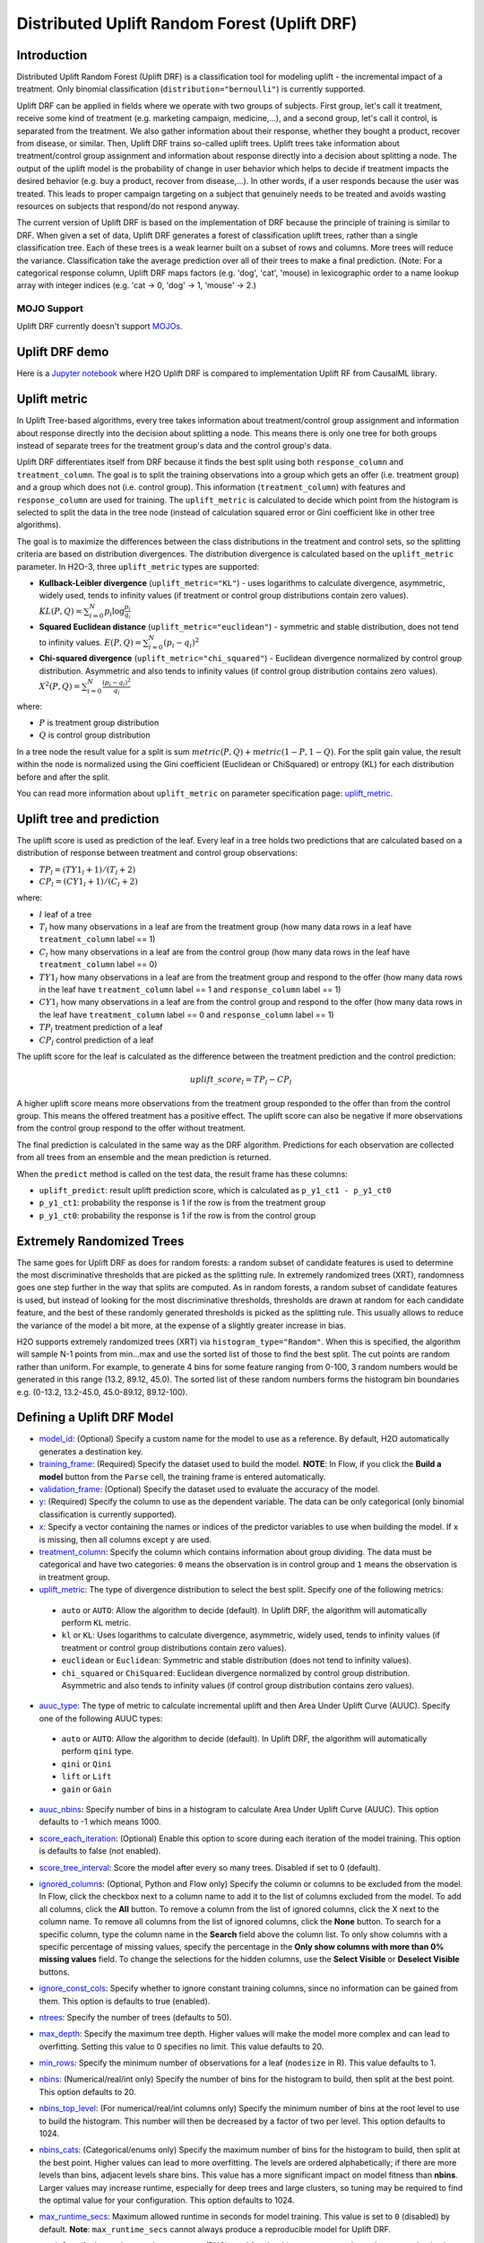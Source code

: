 Distributed Uplift Random Forest (Uplift DRF)
---------------------------------------------

Introduction
~~~~~~~~~~~~

Distributed Uplift Random Forest (Uplift DRF) is a classification tool for modeling uplift - the incremental impact of a treatment. Only binomial classification (``distribution="bernoulli"``) is currently supported. 

Uplift DRF can be applied in fields where we operate with two groups of subjects. First group, let's call it treatment, receive some kind of treatment (e.g. marketing campaign, medicine,...), and a second group, let's call it control, is separated from the treatment. We also gather information about their response, whether they bought a product, recover from disease, or similar. Then, Uplift DRF trains so-called uplift trees. Uplift trees take information about treatment/control group assignment and information about response directly into a decision about splitting a node. The output of the uplift model is the probability of change in user behavior which helps to decide if treatment impacts the desired behavior (e.g. buy a product, recover from disease,...). In other words, if a user responds because the user was treated. This leads to proper campaign targeting on a subject that genuinely needs to be treated and avoids wasting resources on subjects that respond/do not respond anyway.

The current version of Uplift DRF is based on the implementation of DRF because the principle of training is similar to DRF. When given a set of data, Uplift DRF generates a forest of classification uplift trees, rather than a single classification tree. Each of these trees is a weak learner built on a subset of rows and columns. More trees will reduce the variance. Classification take the average prediction over all of their trees to make a final prediction. (Note: For a categorical response column, Uplift DRF maps factors  (e.g. 'dog', 'cat', 'mouse) in lexicographic order to a name lookup array with integer indices (e.g. 'cat -> 0, 'dog' -> 1, 'mouse' -> 2.)

MOJO Support
''''''''''''

Uplift DRF currently doesn't support `MOJOs <../save-and-load-model.html#supported-mojos>`__.

Uplift DRF demo
~~~~~~~~~~~~~~~
Here is a `Jupyter notebook <https://github.com/h2oai/h2o-3/blob/master/h2o-py/demos/uplift_random_forest_compare_causalml.ipynb>`__ where H2O Uplift DRF is compared to implementation Uplift RF from CausalML library.


Uplift metric
~~~~~~~~~~~~~~

In Uplift Tree-based algorithms, every tree takes information about treatment/control group assignment and information about response directly into the decision about splitting a node. This means there is only one tree for both groups instead of separate trees for the treatment group's data and the control group's data.

Uplift DRF differentiates itself from DRF because it finds the best split using both ``response_column`` and ``treatment_column``. The goal is to split the training observations into a group which gets an offer (i.e. treatment group) and a group which does not (i.e. control group). This information (``treatment_column``) with features and ``response_column`` are used for training. The ``uplift_metric`` is calculated to decide which point from the histogram is selected to split the data in the tree node (instead of calculation squared error or Gini coefficient like in other tree algorithms).

The goal is to maximize the differences between the class distributions in the treatment and control sets, so the splitting criteria are based on distribution divergences. The distribution divergence is calculated based on the ``uplift_metric`` parameter. In H2O-3, three ``uplift_metric`` types are supported:

- **Kullback-Leibler divergence** (``uplift_metric="KL"``) - uses logarithms to calculate divergence, asymmetric, widely used, tends to infinity values (if treatment or control group distributions contain zero values). :math:`KL(P, Q) = \sum_{i=0}^{N} p_i \log{\frac{p_i}{q_i}}`
- **Squared Euclidean distance** (``uplift_metric="euclidean"``) - symmetric and stable distribution, does not tend to infinity values. :math:`E(P, Q) = \sum_{i=0}^{N} (p_i-q_i)^2`
- **Chi-squared divergence** (``uplift_metric="chi_squared"``) - Euclidean divergence normalized by control group distribution. Asymmetric and also tends to infinity values (if control group distribution contains zero values). :math:`X^2(P, Q) = \sum_{i=0}^{N} \frac{(p_i-q_i)^2}{q_i}`

where:

- :math:`P` is treatment group distribution
- :math:`Q` is control group distribution

In a tree node the result value for a split is sum :math:`metric(P, Q) + metric(1-P, 1-Q)`. For the split gain value, the result within the node is normalized using the Gini coefficient (Euclidean or ChiSquared) or entropy (KL) for each distribution before and after the split.

You can read more information about ``uplift_metric`` on parameter specification page: `uplift_metric <algo-params/uplift_metric.html>`__.

Uplift tree and prediction
~~~~~~~~~~~~~~~~~~~~~~~~~~

The uplift score is used as prediction of the leaf. Every leaf in a tree holds two predictions that are calculated based on a distribution of response between treatment and control group observations:

- :math:`TP_l = (TY1_l + 1) / (T_l + 2)`
- :math:`CP_l = (CY1_l + 1) / (C_l + 2)`

where:

- :math:`l` leaf of a tree
- :math:`T_l` how many observations in a leaf are from the treatment group (how many data rows in a leaf have ``treatment_column`` label == 1) 
- :math:`C_l` how many observations in a leaf are from the control group (how many data rows in the leaf have ``treatment_column`` label == 0)
- :math:`TY1_l` how many observations in a leaf are from the treatment group and respond to the offer (how many data rows in the leaf have ``treatment_column`` label == 1 and ``response_column`` label == 1)
- :math:`CY1_l` how many observations in a leaf are from the control group and respond to the offer (how many data rows in the leaf have ``treatment_column`` label == 0 and ``response_column`` label == 1)
- :math:`TP_l` treatment prediction of a leaf
- :math:`CP_l` control prediction of a leaf

The uplift score for the leaf is calculated as the difference between the treatment prediction and the control prediction:

.. math::

   uplift\_score_l = TP_l - CP_l

A higher uplift score means more observations from the treatment group responded to the offer than from the control group. This means the offered treatment has a positive effect. The uplift score can also be negative if more observations from the control group respond to the offer without treatment.

The final prediction is calculated in the same way as the DRF algorithm. Predictions for each observation are collected from all trees from an ensemble and the mean prediction is returned. 

When the ``predict`` method is called on the test data, the result frame has these columns:

- ``uplift_predict``: result uplift prediction score, which is calculated as ``p_y1_ct1 - p_y1_ct0``
- ``p_y1_ct1``: probability the response is 1 if the row is from the treatment group
- ``p_y1_ct0``: probability the response is 1 if the row is from the control group

Extremely Randomized Trees
~~~~~~~~~~~~~~~~~~~~~~~~~~

The same goes for Uplift DRF as does for random forests: a random subset of candidate features is used to determine the most discriminative thresholds that are picked as the splitting rule. In extremely randomized trees (XRT), randomness goes one step further in the way that splits are computed. As in random forests, a random subset of candidate features is used, but instead of looking for the most discriminative thresholds, thresholds are drawn at random for each candidate feature, and the best of these randomly generated thresholds is picked as the splitting rule. This usually allows to reduce the variance of the model a bit more, at the expense of a slightly greater increase in bias.

H2O supports extremely randomized trees (XRT) via ``histogram_type="Random"``. When this is specified, the algorithm will sample N-1 points from min...max and use the sorted list of those to find the best split. The cut points are random rather than uniform. For example, to generate 4 bins for some feature ranging from 0-100, 3 random numbers would be generated in this range (13.2, 89.12, 45.0). The sorted list of these random numbers forms the histogram bin boundaries e.g. (0-13.2, 13.2-45.0, 45.0-89.12, 89.12-100).

Defining a Uplift DRF Model
~~~~~~~~~~~~~~~~~~~~~~~~~~~

-  `model_id <algo-params/model_id.html>`__: (Optional) Specify a custom name for the model to use as
   a reference. By default, H2O automatically generates a destination
   key.

-  `training_frame <algo-params/training_frame.html>`__: (Required) Specify the dataset used to build the
   model. **NOTE**: In Flow, if you click the **Build a model** button from the
   ``Parse`` cell, the training frame is entered automatically.

-  `validation_frame <algo-params/validation_frame.html>`__: (Optional) Specify the dataset used to evaluate
   the accuracy of the model.

-  `y <algo-params/y.html>`__: (Required) Specify the column to use as the dependent variable. The data can be only categorical (only binomial classification is currently supported).

-  `x <algo-params/x.html>`__: Specify a vector containing the names or indices of the predictor variables to use when building the model. If ``x`` is missing, then all columns except ``y`` are used.

-  `treatment_column <algo-params/treatment_column.html>`__: Specify the column which contains information about group dividing. The data must be categorical and have two categories: ``0`` means the observation is in control group and ``1`` means the observation is in treatment group.

-  `uplift_metric <algo-params/uplift_metric.html>`__: The type of divergence distribution to select the best split. Specify one of the following metrics:

  - ``auto`` or ``AUTO``: Allow the algorithm to decide (default). In Uplift DRF, the algorithm will automatically perform ``KL`` metric.
  - ``kl`` or ``KL``: Uses logarithms to calculate divergence, asymmetric, widely used, tends to infinity values (if treatment or control group distributions contain zero values).
  - ``euclidean`` or ``Euclidean``: Symmetric and stable distribution (does not tend to infinity values).
  - ``chi_squared`` or ``ChiSquared``: Euclidean divergence normalized by control group distribution. Asymmetric and also tends to infinity values (if control group distribution contains zero values).

-  `auuc_type <algo-params/auuc_type.html>`__: The type of metric to calculate incremental uplift and then Area Under Uplift Curve (AUUC). Specify one of the following AUUC types:

  - ``auto`` or ``AUTO``: Allow the algorithm to decide (default). In Uplift DRF, the algorithm will automatically perform ``qini`` type.
  - ``qini`` or ``Qini`` 
  - ``lift`` or ``Lift`` 
  - ``gain`` or ``Gain``
  
-  `auuc_nbins <algo-params/auuc_nbins.html>`__: Specify number of bins in a histogram to calculate Area Under Uplift Curve (AUUC). This option defaults to -1 which means 1000.

-  `score_each_iteration <algo-params/score_each_iteration.html>`__: (Optional) Enable this option to score
   during each iteration of the model training. This option is defaults to false (not enabled).

-  `score_tree_interval <algo-params/score_tree_interval.html>`__: Score the model after every so many trees.
   Disabled if set to 0 (default).

-  `ignored_columns <algo-params/ignored_columns.html>`__: (Optional, Python and Flow only) Specify the column or columns to be excluded from the model. In Flow, click the checkbox next to a column
   name to add it to the list of columns excluded from the model. To add
   all columns, click the **All** button. To remove a column from the
   list of ignored columns, click the X next to the column name. To
   remove all columns from the list of ignored columns, click the
   **None** button. To search for a specific column, type the column
   name in the **Search** field above the column list. To only show
   columns with a specific percentage of missing values, specify the
   percentage in the **Only show columns with more than 0% missing
   values** field. To change the selections for the hidden columns, use
   the **Select Visible** or **Deselect Visible** buttons.

-  `ignore_const_cols <algo-params/ignore_const_cols.html>`__: Specify whether to ignore constant
   training columns, since no information can be gained from them. This option is defaults to true (enabled).

-  `ntrees <algo-params/ntrees.html>`__: Specify the number of trees (defaults to 50).

-  `max_depth <algo-params/max_depth.html>`__: Specify the maximum tree depth. Higher values will make the model more complex and can lead to overfitting. Setting this value to 0 specifies no limit. This value defaults to 20. 

-  `min_rows <algo-params/min_rows.html>`__: Specify the minimum number of observations for a leaf
   (``nodesize`` in R). This value defaults to 1.

-  `nbins <algo-params/nbins.html>`__: (Numerical/real/int only) Specify the number of bins for
   the histogram to build, then split at the best point. This option defaults to 20.

-  `nbins_top_level <algo-params/nbins_top_level.html>`__: (For numerical/real/int columns only) Specify
   the minimum number of bins at the root level to use to build the
   histogram. This number will then be decreased by a factor of two per
   level. This option defaults to 1024.

-  `nbins_cats <algo-params/nbins_cats.html>`__: (Categorical/enums only) Specify the maximum number
   of bins for the histogram to build, then split at the best point.
   Higher values can lead to more overfitting. The levels are ordered
   alphabetically; if there are more levels than bins, adjacent levels
   share bins. This value has a more significant impact on model fitness
   than **nbins**. Larger values may increase runtime, especially for
   deep trees and large clusters, so tuning may be required to find the
   optimal value for your configuration. This option defaults to 1024.

-  `max_runtime_secs <algo-params/max_runtime_secs.html>`__: Maximum allowed runtime in seconds for model
   training. This value is set to ``0`` (disabled) by default. **Note**: ``max_runtime_secs`` cannot always produce a reproducible model for Uplift DRF.

-  `seed <algo-params/seed.html>`__: Specify the random number generator (RNG) seed for
   algorithm components dependent on randomization. The seed is
   consistent for each H2O instance so that you can create models with
   the same starting conditions in alternative configurations. This value defaults to -1 (time-based random number).

-  `build_tree_one_node <algo-params/build_tree_one_node.html>`__: Specify whether to run on a single node. This is suitable for small datasets as there is no network overhead but fewer CPUs are used. This option is defaults to false (not enabled).

-  `mtries <algo-params/mtries.html>`__: Specify the columns to randomly select at each level. If the default value of ``-1`` is used, the number of variables is the square root of the number of columns for classification and p/3 for regression (where p is the number of predictors). If ``-2`` is specified, all features of DRF are used. Valid values for this option are -2, -1 (default), and any value >= 1.

-  `sample_rate <algo-params/sample_rate.html>`__: Specify the row sampling rate (x-axis). (Note that this method is sample without replacement.) The range is 0.0 to 1.0, and this value defaults to 0.6320000291. Higher values may improve training accuracy. Test accuracy improves when either columns or rows are sampled. For details, refer to "Stochastic Gradient Boosting" (`Friedman, 1999 <https://statweb.stanford.edu/~jhf/ftp/stobst.pdf>`__).

-  `sample_rate_per_class <algo-params/sample_rate_per_class.html>`__: When building models from imbalanced datasets, this option specifies that each tree in the ensemble should sample from the full training dataset using a per-class-specific sampling rate rather than a global sample factor (as with `sample_rate`). The range for this option is 0.0 to 1.0. Note that this method is sample without replacement.

-  `col_sample_rate_change_per_level <algo-params/col_sample_rate_change_per_level.html>`__: This option specifies to change the column sampling rate as a function of the depth in the tree. This can be a value > 0.0 and <= 2.0 and defaults to 1. (Note that this method is sample without replacement.) For example:

   level 1: **col\_sample_rate**
  
   level 2: **col\_sample_rate** * **factor**
  
   level 3: **col\_sample_rate** * **factor^2**
  
   level 4: **col\_sample_rate** * **factor^3**
  
   etc.

-  `col_sample_rate_per_tree <algo-params/col_sample_rate_per_tree.html>`__: Specify the column sample rate per tree. This can be a value from 0.0 to 1.0 and defaults to 1. Note that this method is sample without replacement.

-  `min_split_improvement <algo-params/min_split_improvement.html>`__: The value of this option specifies the minimum relative improvement in squared error reduction in order for a split to happen. When properly tuned, this option can help reduce overfitting. Optimal values would be in the 1e-10...1e-3 range. This value defaults to 1e-05.

-  `histogram_type <algo-params/histogram_type.html>`__: By default (AUTO) Uplift DRF bins from min...max in steps of (max-min)/N. Random split points or quantile-based split points can be selected as well. RoundRobin can be specified to cycle through all histogram types (one per tree). Use this option to specify the type of histogram to use for finding optimal split points:

	- AUTO (default)
	- UniformAdaptive
	- Random
	- QuantilesGlobal
	- RoundRobin

- `categorical_encoding <algo-params/categorical_encoding.html>`__: Specify one of the following encoding schemes for handling categorical features:

  - ``auto`` or ``AUTO``: Allow the algorithm to decide (default). In Uplift DRF, the algorithm will automatically perform ``enum`` encoding.
  - ``enum`` or ``Enum``: 1 column per categorical feature
  - ``enum_limited`` or ``EnumLimited``: Automatically reduce categorical levels to the most prevalent ones during training and only keep the **T** (10) most frequent levels.
  - ``one_hot_explicit`` or ``OneHotExplicit``: N+1 new columns for categorical features with N levels
  - ``binary`` or ``Binary``: No more than 32 columns per categorical feature
  - ``eigen`` or ``Eigen``: *k* columns per categorical feature, keeping projections of one-hot-encoded matrix onto *k*-dim eigen space only
  - ``label_encoder`` or ``LabelEncoder``:  Convert every enum into the integer of its index (for example, level 0 -> 0, level 1 -> 1, etc.)
  - ``sort_by_response`` or ``SortByResponse``: Reorders the levels by the mean response (for example, the level with lowest response -> 0, the level with second-lowest response -> 1, etc.). This is useful in GBM/DRF, for example, when you have more levels than ``nbins_cats``, and where the top level splits now have a chance at separating the data with a split. Note that this requires a specified response column.

-  `check_constant_response <algo-params/check_constant_response.html>`__: Check if the response column is a constant value. If enabled (default), then an exception is thrown if the response column is a constant value. If disabled, then the model will train regardless of the response column being a constant value or not. This option is defaults to false (not enabled).


Leaf Node Assignment 
~~~~~~~~~~~~~~~~~~~~
Leaf Node assignment is not currently supported.


Interpreting an Uplift DRF Model
~~~~~~~~~~~~~~~~~~~~~~~~~~~~~~~~

By default, the following output displays:

-  **Model parameters** (hidden)
-  A **graph of the scoring history** (number of trees vs. training AUUC)
-  A **graph of the AUUC curve** (Number of observations vs. Uplift)
-  **Output** (model category, validation metrics)
-  **Model summary** (number of trees, min. depth, max. depth, mean depth,
   min. leaves, max. leaves, mean leaves)
-  **Scoring history** in tabular format
-  **Training metrics** (model name, checksum name, frame name, frame
   checksum name, description, model category, duration in ms, scoring
   time, predictions, AUUC, all AUUC types table, Thresholds and metric scores, table)
-  **Validation metrics** (model name, checksum name, frame name, frame
   checksum name, description, model category, duration in ms, scoring
   time, predictions, AUUC, all AUUC types table, Thresholds and metric scores table)
-  **Default AUUC metric** calculated based on ``auuc_type`` parameter
-  **Default normalized AUUC metric** calculated based on ``auuc_type`` parameter
-  **AUUC table** which contains all computed AUUC types and normalized AUUC (qini, lift, gain)
-  **Qini value** Average excess cumulative uplift (AECU) for qini metric type
-  **AECU table** which contains all computed AECU values types (qini, lift, gain)
-  **Thresholds and metric scores table** which contains thresholds of predictions, cumulative number of observations for each bin and cumulative uplift values for all metrics (qini, lift, gain).
-  **Uplift Curve plot** for given metric type (qini, lift, gain)


Uplift Curve and Area Under Uplift Curve (AUUC) calculation
~~~~~~~~~~~~~~~~~~~~~~~~~~~~~~~~~~~~~~~~~~~~~~~~~~~~~~~~~~~

To calculate AUUC for big data, the predictions are binned to histograms. Due to this feature the results should be different compared to exact computation.

To define AUUC, binned predictions are sorted from largest to smallest value. For every group the cumulative sum of observations statistic is calculated. The uplift is defined based on these statistics. 

The statistics of every group are:

1. :math:`T` how many observations are in the treatment group (how many data rows in the bin have ``treatment_column`` label == 1) 
2. :math:`C` how many observations are in the control group (how many data rows in the bin have ``treatment_column`` label == 0)
3. :math:`TY1` how many observations are in the treatment group and respond to the offer (how many data rows in the bin have ``treatment_column`` label == 1 and ``response_column`` label == 1)
4. :math:`CY1` how many observations are in the control group and respond to the offer (how many data rows in the bin have ``treatment_column`` label == 0 and ``response_column`` label == 1)

You can set the AUUC type to be computed:

- Qini (``auuc_type="qini"``) :math:`TY1 - CY1 * \frac{T}{C}`
- Lift (``auuc_type="lift"``) :math:`\frac{TY1}{T} - \frac{CY1}{C}`
- Gain (``auuc_type="gain"``) :math:`(\frac{TY1}{T} - \frac{CY1}{C}) * (T + C)` 

In ``auuc`` the default AUUC is stored, however you can see also AUUC values for other AUUC types in ``auuc_table``.

The resulting AUUC value is not normalized, so the result could be a positive number, but also a negative number. A higher number means better model. 

To get normalized AUUC, you have to call ``auuc_normalized`` method. The normalized AUUC is calculated from uplift values which are normalized by uplift value from maximal treated number of observations. So if you have for example uplift values [10, 20, 30] the normalized uplift is [1/3, 2/3, 1]. If the maximal value is negative, the normalization factor is the absolute value from this number. The normalized AUUC can be again negative and positive and can be outside of (0, 1) interval. The normalized AUUC for ``auuc_metric="lift"`` is not defined, so the normalized AUUC = AUUC for this case. Also the ``plot_uplift`` with ``metric="lift"`` is the same for ``normalize=False`` and ``normalize=True``.

From the ``threshold_and_metric_scores`` table you can select the highest uplift to decide the optimal threshold for the final prediction. The number of bins in the table depends on ``auuc_nbins`` parameter, but should be less (it depends on distribution of predictions). The thresholds are created based on quantiles of predictions and are sorted from highest value to lowest. 

For some observation groups the results should be NaN. In this case, the results from NaN groups are linearly interpolated to calculate AUUC and plot uplift curve.

.. image:: /images/uplift_curve_qini.png
   :width: 640px
   :height: 480px

**Note**: To speed up the calculation of AUUC, the predictions are binned into quantile histograms. To calculate precision AUUC the more bins the better. The more trees usually produce more various predictions and then the algorithm creates histograms with more bins. So the algorithm needs more iterations to get meaningful AUUC results. 
You can see in the scoring history table the number of bins as well as the result AUUC. There is also Qini value metric, which reflects the number of bins and then is a better pointer of the model improvement. In the picture below you can see the algorithm stabilized after building 6 trees. But it depends on data and model settings on how many trees are necessary.

.. image:: /images/uplift_scoring_history.png
   :width: 1343px
   :height: 586px

Qini value calculation
~~~~~~~~~~~~~~~~~~~~~~

Qini value is calculated as the difference between the Qini AUUC and area under the random uplift curve (random AUUC). The random AUUC is computed as diagonal from zero to overall gain uplift. See the plot below. 

.. image:: /images/qini_value.png
   :width: 640px
   :height: 480px
   

Average Excess Cumulative Uplift (AECU)
~~~~~~~~~~~~~~~~~~~~~~~~~~~~~~~~~~~~~~~

The Qini value can be generalized for all AUUC metric types. So AECU for Qini metric is the same as Qini value, but the AECU can be also calculated for Gain and Lift metric type. These values are stored in ``aecu_table``.


Examples
~~~~~~~~

Below is a simple example showing how to build an Uplift Random Forest model and see its metrics:

.. tabs::
   .. code-tab:: r R

    library(h2o)
    h2o.init()

    # Import the uplift dataset into H2O:
    data <- h2o.importFile("https://s3.amazonaws.com/h2o-public-test-data/smalldata/uplift/criteo_uplift_13k.csv")

    # Set the predictors, response, and treatment column:
    # set the predictors
    predictors <- c("f1", "f2", "f3", "f4", "f5", "f6","f7", "f8") 
    # set the response as a factor
    data$conversion <- as.factor(data$conversion)
    # set the treatment column as a factor
    data$treatment <- as.factor(data$treatment)

    # Split the dataset into a train and valid set:
    data_split <- h2o.splitFrame(data = data, ratios = 0.8, seed = 1234)
    train <- data_split[[1]]
    valid <- data_split[[2]]

    # Build and train the model:
    uplift.model <- h2o.upliftRandomForest(training_frame = train,
                                           validation_frame=valid,               
                                           x=predictors,
                                           y="conversion",
                                           ntrees=10,
                                           max_depth=5,
                                           treatment_column="treatment",
                                           uplift_metric="KL",
                                           min_rows=10,
                                           seed=1234,
                                           auuc_type="qini")
    # Eval performance:
    perf <- h2o.performance(uplift.model)

    # Generate predictions on a validation set (if necessary)
    predict <- h2o.predict(uplift.model, newdata = valid)

    # Plot Uplift Curve
    plot(perf, metric="gain")

    # Plot Normalized Uplift Curve
    plot(perf, metric="gain", normalize=TRUE)
    
    # Get default AUUC value
    print(h2o.auuc(perf))
    
    # Get AUUC value by AUUC type (metric)
    print(h2o.auuc(perf, metric="lift"))

    # Get normalized AUUC value by AUUC type (metric)
    print(h2o.auuc_normalized(perf, metric="lift"))
    
    # Get all AUUC types in a table
    print(h2o.auuc_table(perf))
    
    # Get threshold and metric scores
    print(h2o.thresholds_and_metric_scores(perf)) 
    
    # Get Qini value
    print(h2o.qini(perf))
    
    # Get AECU value
    print(h2o.aecu(perf))
        
    # Get all AECU values in a table
    print(h2o.aecu_table(perf))
    
    
   .. code-tab:: python
   
    import h2o
    from h2o.estimators import H2OUpliftRandomForestEstimator
    h2o.init()

    # Import the cars dataset into H2O:
    data = h2o.import_file("https://s3.amazonaws.com/h2o-public-test-data/smalldata/uplift/criteo_uplift_13k.csv")

    # Set the predictors, response, and treatment column:
    predictors = ["f1", "f2", "f3", "f4", "f5", "f6","f7", "f8"]
    # set the response as a factor
    response = "conversion"
    data[response] = data[response].asfactor()
    # set the treatment as a factor
    treatment_column = "treatment"
    data[treatment_column] = data[treatment_column].asfactor()

    # Split the dataset into a train and valid set:
    train, valid = data.split_frame(ratios=[.8], seed=1234)

    # Build and train the model:
    uplift_model = H2OUpliftRandomForestEstimator(ntrees=10,
                                                  max_depth=5,
                                                  treatment_column=treatment_column,
                                                  uplift_metric="KL",
                                                  min_rows=10,
                                                  seed=1234,
                                                  auuc_type="qini")
    uplift_model.train(x=predictors, 
                       y=response, 
                       training_frame=train, 
                       validation_frame=valid)

    # Eval performance:
    perf = uplift_model.model_performance()

    # Generate predictions on a validation set (if necessary)
    pred = uplift_model.predict(valid)

    # Plot Uplift curve from performance
    perf.plot_uplift(metric="gain", plot=True)    

    # Plot Normalized Uplift Curve from performance
    perf.plot_uplift(metric="gain", plot=True, normalize=True)   
    
    # Get default AUUC (in this case Qini AUUC because auuc_type=qini)
    print(perf.auuc())
    
    # Get AUUC value by AUUC type (metric)
    print(perf.auuc(metric="lift"))

    # Get normalized AUUC value by AUUC type (metric)
    print(perf.auuc_normalized(metric="lift"))
    
    # Get all AUUC values in a table
    print(perf.auuc_table())
    
    # Get thresholds and metric scores
    print(perf.thresholds_and_metric_scores())
    
    # Get Qini value
    print(perf.qini())

    # Get AECU value
    print(perf.aecu())
    
    # Get AECU values in a table
    print(perf.aecu_table())


FAQ
~~~

-  **How does the algorithm handle missing values during training?**

  Missing values are interpreted as containing information (i.e. missing for a reason), rather than missing at random. During tree building, split decisions for every node are found by minimizing the loss function and treating missing values as a separate category that can go either left or right.

  **Note**: Unlike in GLM, in DRF as well as in Uplift DRF numerical values are handled the same way as categorical values. Missing values are not imputed with the mean, as is done by default in GLM.

-  **How does the algorithm handle missing values during testing?**

  During scoring, missing values follow the optimal path that was determined for them during training (minimized loss function).

-  **What happens if the response has missing values?**

  No errors will occur, but nothing will be learned from rows containing missing values in the response column.

-  **What happens when you try to predict on a categorical level not seen during training?**

  Uplift DRF converts a new categorical level to a NA value in the test set, and then splits left on the NA value during scoring. The algorithm splits left on NA values because, during training, NA values are grouped with the outliers in the left-most bin.

-  **Does it matter if the data is sorted?**

  No.

-  **Should data be shuffled before training?**

  No.

-  **What if there are a large number of columns?**

  Uplift DRFs are best for datasets with fewer than a few thousand columns.

-  **What if there are a large number of categorical factor levels?**

  Large numbers of categoricals are handled very efficiently - there is never any one-hot encoding.

-  **Does the algo stop splitting when all the possible splits lead to worse error measures?**

  It does if you use ``min_split_improvement`` (which is turned ON by default (0.00001).) When properly tuned, this option can help reduce overfitting. 

-  **When does the algo stop splitting on an internal node?**

  A single tree will stop splitting when there are no more splits that satisfy the minimum rows parameter, if it reaches ``max_depth``, or if there are no splits that satisfy the ``min_split_improvement`` parameter.

-  **How does Uplift DRF decide which feature to split on?**
  
  It splits on the column and level that results in the highest uplift gain (based on ``uplift_metric`` parameter type) in the subtree at that point. It considers all fields available from the algorithm. Note that any use of column sampling and row sampling will cause each decision to not consider all data points, and that this is on purpose to generate more robust trees. To find the best level, the histogram binning process is used to quickly compute the potential uplift gain of each possible split. The number of bins is controlled via ``nbins_cats`` for categoricals, the pair of ``nbins`` (the number of bins for the histogram to build, then split at the best point), and ``nbins_top_level`` (the minimum number of bins at the root level to use to build the histogram). This number will then be decreased by a factor of two per level. 

  For ``nbins_top_level``, higher = more precise, but potentially more prone to overfitting. Higher also takes more memory and possibly longer to run.

-  **What is the difference between** ``nbins`` **and** ``nbins_top_level`` **?**

  ``nbins`` and ``nbins_top_level`` are both for numerics (real and integer). ``nbins_top_level`` is the number of bins Uplift DRF uses at the top of each tree. It then divides by 2 at each ensuing level to find a new number. ``nbins`` controls when Uplift DRF stops dividing by 2.

-  **How is variable importance calculated for Uplift DRF?**

  Variable importance is not supported for Uplift DRF.

-  **How is column sampling implemented for Uplift DRF?**

  For an example model using:

  -  100 columns
  -  ``col_sample_rate_per_tree`` is 0.602
  -  ``mtries`` is -1 or 7 (refers to the number of active predictor columns for the dataset)

  For each tree, the floor is used to determine the number of columns that are randomly picked (for this example, (0.602*100)=60 out of the 100 columns). 

  For classification cases where ``mtries=-1``, the square root is randomly chosen for each split decision (out of the total 60 - for this example, (:math:`\sqrt{100}` = 10 columns).

  ``mtries`` is configured independently of ``col_sample_rate_per_tree``, but it can be limited by it. For example, if ``col_sample_rate_per_tree=0.01``, then there’s only one column left for each split, regardless of how large the value for ``mtries`` is.

-  **Why does performance appear slower in Uplift DRF than in GBM?**

  With DRF as well as Uplift DRF, depth and size of trees can result in speed tradeoffs.

  By default, Uplift DRF will go to depth 20, which can lead to up to 1+2+4+8+…+2^19 ~ 1M nodes to be split, and for every one of them, mtries=sqrt(4600)=67 columns need to be considered for splitting. This results in a total work of finding up to 1M*67 ~ 67M split points per tree. Usually, many of the leaves don’t go to depth 20, so the actual number is less. (You can inspect the model to see that value.)

  By default, GBM will go to depth 5, so there's only 1+2+4+8+16 = 31 nodes to be split, and for every one of them, all 4600 columns need to be considered. This results in a total work of finding up to 31*4600 ~ 143k split points (often all are needed) per tree.

  This is why the shallow depth of GBM is one of the reasons it’s great for wide (for tree purposes) datasets. To make Uplift DRF faster, consider decreasing ``max_depth`` and/or ``mtries`` and/or ``ntrees``.

  For both algorithms, finding one split requires a pass over one column and all rows. Assume a dataset with 250k rows and 500 columns. GBM can take minutes, while Uplift DRF may take hours. This is because:

  -  Assuming the above, GBM needs to pass over up to 31\*500\*250k = 4 billion numbers per tree, and assuming 50 trees, that’s up to (typically equal to) 200 billion numbers in 11 minutes, or 300M per second, which is pretty fast;

  -  Uplift DRF needs to pass over up to 1M\*22\*250k = 5500 billion numbers per tree, and assuming 50 trees, that’s up to 275 trillion numbers, which can take a few hours.


Uplift trees modeling sources:
~~~~~~~~~~~~~~~~~~~~~~~~~~~~~~

`N. J. Radcliffe, and P. D. Surry, "Real-World Uplift Modelling withSignificance-Based Uplift Trees", Stochastic Solutions White Paper, 2011. <https://stochasticsolutions.com/pdf/sig-based-up-trees.pdf>`_

`P. D. Surry, and N. J. Radcliffe, "Quality measures for uplift models", 2011. <https://www.stochasticsolutions.co.uk/pdf/kdd2011late.pdf>`_

References
~~~~~~~~~~

`P. Rzepakowski, and S. Jaroszewicz, "Decision trees for uplift modeling with single and multiple treatments", 2012. <https://link.springer.com/article/10.1007/s10115-011-0434-0>`_

`Huigang Chen, Totte Harinen, Jeong-Yoon Lee, Mike Yung, Zhenyu Zhao, "CausalML: Python Package for Causal Machine Learning", 2020. <https://arxiv.org/abs/2002.11631>`_

